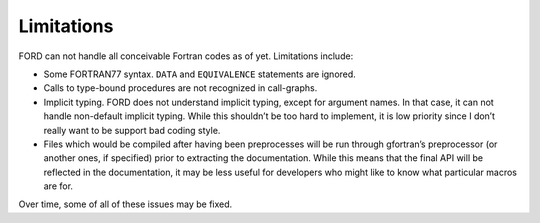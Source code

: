 =============
 Limitations
=============

FORD can not handle all conceivable Fortran codes as of yet. Limitations
include:

-  Some FORTRAN77 syntax. ``DATA`` and ``EQUIVALENCE`` statements are
   ignored.
-  Calls to type-bound procedures are not recognized in call-graphs.
-  Implicit typing. FORD does not understand implicit typing, except for
   argument names. In that case, it can not handle non-default implicit
   typing. While this shouldn’t be too hard to implement, it is low
   priority since I don’t really want to be support bad coding style.
-  Files which would be compiled after having been preprocesses will be
   run through gfortran’s preprocessor (or another ones, if specified)
   prior to extracting the documentation. While this means that the
   final API will be reflected in the documentation, it may be less
   useful for developers who might like to know what particular macros
   are for.

Over time, some of all of these issues may be fixed.
